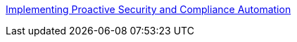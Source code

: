 link:https://github.com/RedHatDemos/SecurityDemos/blob/master/ProactiveSecurityCompliance/documentation/README.adoc[Implementing Proactive Security and Compliance Automation]
